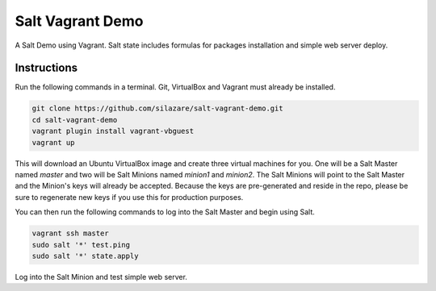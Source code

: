 =================
Salt Vagrant Demo
=================

A Salt Demo using Vagrant.
Salt state includes formulas for packages installation and simple web server deploy.

Instructions
============

Run the following commands in a terminal. Git, VirtualBox and Vagrant must
already be installed.

.. code-block:: bash

    git clone https://github.com/silazare/salt-vagrant-demo.git
    cd salt-vagrant-demo
    vagrant plugin install vagrant-vbguest
    vagrant up


This will download an Ubuntu  VirtualBox image and create three virtual
machines for you. One will be a Salt Master named `master` and two will be Salt
Minions named `minion1` and `minion2`.  The Salt Minions will point to the Salt
Master and the Minion's keys will already be accepted. Because the keys are
pre-generated and reside in the repo, please be sure to regenerate new keys if
you use this for production purposes.

You can then run the following commands to log into the Salt Master and begin
using Salt.

.. code-block:: bash

    vagrant ssh master
    sudo salt '*' test.ping
    sudo salt '*' state.apply

Log into the Salt Minion and test simple web server.

.. code-block:: bash
    vagrant ssh minion1
    curl localhost:5000
